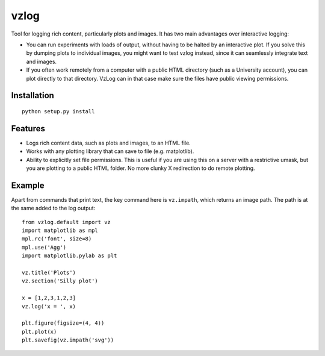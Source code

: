 vzlog
=====

Tool for logging rich content, particularly plots and images. It has two main
advantages over interactive logging:

* You can run experiments with loads of output, without having to be halted by
  an interactive plot. If you solve this by dumping plots to individual images,
  you might want to test vzlog instead, since it can seamlessly integrate text
  and images.
* If you often work remotely from a computer with a public HTML directory (such
  as a University account), you can plot directly to that directory. VzLog can
  in that case make sure the files have public viewing permissions.

Installation
------------
::

    python setup.py install

Features
--------
* Logs rich content data, such as plots and images, to an HTML file.
* Works with any plotting library that can save to file (e.g. matplotlib).
* Ability to explicitly set file permissions. This is useful if you are using
  this on a server with a restrictive umask, but you are plotting to a public
  HTML folder. No more clunky X redirection to do remote plotting.

Example
-------
Apart from commands that print text, the key command here is ``vz.impath``,
which returns an image path. The path is at the same added to the log output::

    from vzlog.default import vz
    import matplotlib as mpl
    mpl.rc('font', size=8)
    mpl.use('Agg')
    import matplotlib.pylab as plt

    vz.title('Plots')
    vz.section('Silly plot')

    x = [1,2,3,1,2,3]
    vz.log('x = ', x)

    plt.figure(figsize=(4, 4))
    plt.plot(x)
    plt.savefig(vz.impath('svg'))
